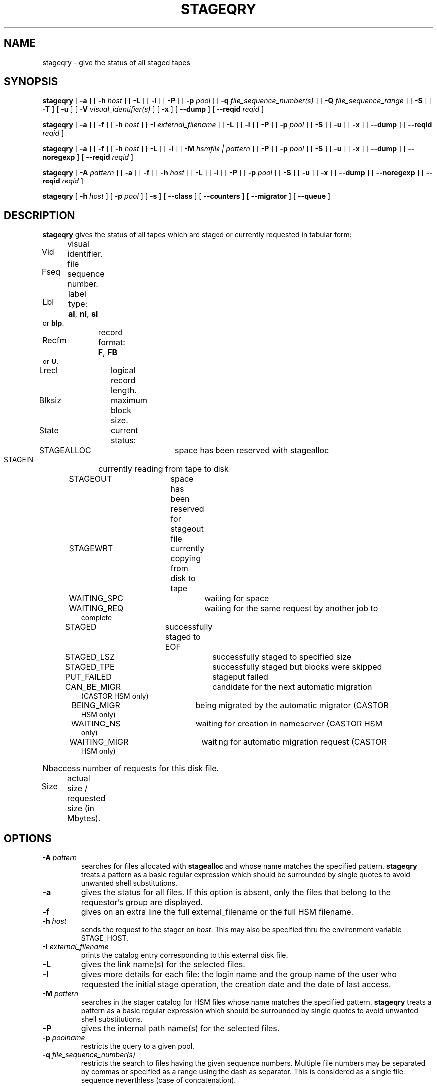 .\" @(#)$RCSfile: stageqry.man,v $ $Revision: 1.13 $ $Date: 2001/06/21 10:38:31 $ CERN IT-PDP/DM Jean-Philippe Baud
.\" Copyright (C) 1994-1999 by CERN/IT/PDP/DM
.\" All rights reserved
.\"
.TH STAGEQRY l "$Date: 2001/06/21 10:38:31 $"
.SH NAME
stageqry \- give the status of all staged tapes
.SH SYNOPSIS
.B stageqry
[
.BI -a
] [
.BI -h " host"
] [
.BI -L
] [
.BI -l
] [
.BI -P
] [
.BI -p " pool"
] [
.BI -q " file_sequence_number(s)"
] [
.BI -Q " file_sequence_range"
] [
.BI -S
] [
.BI -T
] [
.BI -u
] [
.BI -V " visual_identifier(s)"
] [
.BI -x
] [
.BI --dump
] [
.BI --reqid " reqid "
]
.LP
.B stageqry
[
.BI -a
] [
.BI -f
] [
.BI -h " host"
] [
.BI -I " external_filename"
] [
.BI -L
] [
.BI -l
] [
.BI -P
] [
.BI -p " pool"
] [
.BI -S
] [
.BI -u
] [
.BI -x
] [
.BI --dump
] [
.BI --reqid " reqid "
]
.LP
.B stageqry
[
.BI -a
] [
.BI -f
] [
.BI -h " host"
] [
.BI -L
] [
.BI -l
] [
.BI -M " hsmfile | pattern"
] [
.BI -P
] [
.BI -p " pool"
] [
.BI -S
] [
.BI -u
] [
.BI -x
] [
.BI --dump
] [
.BI --noregexp
] [
.BI --reqid " reqid "
]
.LP
.B stageqry
[
.BI -A " pattern"
] [
.BI -a
] [
.BI -f
] [
.BI -h " host"
] [
.BI -L
] [
.BI -l
] [
.BI -P
] [
.BI -p " pool"
] [
.BI -S
] [
.BI -u
] [
.BI -x
] [
.BI --dump
] [
.BI --noregexp
] [
.BI --reqid " reqid "
]
.LP
.B stageqry
[
.BI -h " host"
] [
.BI -p " pool"
] [
.BI -s
] [
.BI --class
] [
.BI --counters
] [
.BI --migrator
] [
.BI --queue
]
.SH DESCRIPTION
.B stageqry
gives the status of all tapes which are staged or currently requested
in tabular form:
.HP
Vid	visual identifier.
.HP
Fseq	file sequence number.
.HP
Lbl	label type:
.BR al ,
.BR nl ,
.B sl
or
.BR blp .
.HP
Recfm	record format:
.BR F ,
.B FB
or
.BR U .
.TP
Lrecl	logical record length.
.HP
Blksiz	maximum block size.
.HP
State	current status:
.RS
STAGEALLOC	space has been reserved with stagealloc
.TP
STAGEIN	currently reading from tape to disk
.TP
STAGEOUT	space has been reserved for stageout file
.TP
STAGEWRT	currently copying from disk to tape
.TP
WAITING_SPC	waiting for space
.TP
WAITING_REQ	waiting for the same request by another job to complete
.TP
STAGED	successfully staged to EOF
.TP
STAGED_LSZ	successfully staged to specified size
.TP
STAGED_TPE	successfully staged but blocks were skipped
.TP
PUT_FAILED	stageput failed
.TP
CAN_BE_MIGR	candidate for the next automatic migration (CASTOR HSM only)
.TP
BEING_MIGR	being migrated by the automatic migrator (CASTOR HSM only)
.TP
WAITING_NS	waiting for creation in nameserver (CASTOR HSM only)
.TP
WAITING_MIGR	waiting for automatic migration request (CASTOR HSM only)
.RE
.HP
Nbaccess number of requests for this disk file.
.HP
Size	actual size / requested size (in Mbytes).
.SH OPTIONS
.TP
.BI \-A " pattern"
searches for files allocated with
.B stagealloc
and whose name matches the specified pattern.
.B stageqry
treats a pattern as a basic regular expression which should be surrounded
by single quotes to avoid unwanted shell substitutions.
.TP
.BI \-a
gives the status for all files. If this option is absent, only the files
that belong to the requestor's group are displayed.
.TP
.BI \-f
gives on an extra line the full external_filename or the full HSM filename.
.TP
.BI \-h " host"
sends the request to the stager on
.IR host .
This may also be specified thru the environment variable STAGE_HOST.
.TP
.BI \-I " external_filename"
prints the catalog entry corresponding to this external disk file.
.TP
.BI \-L
gives the link name(s) for the selected files.
.TP
.BI \-l
gives more details for each file: the login name and the group name of the
user who requested the initial stage operation, the creation date and the
date of last access.
.TP
.BI \-M " pattern"
searches in the stager catalog for HSM files whose name matches the specified
pattern.
.B stageqry
treats a pattern as a basic regular expression which should be surrounded
by single quotes to avoid unwanted shell substitutions.
.TP
.BI \-P
gives the internal path name(s) for the selected files.
.TP
.BI \-p " poolname"
restricts the query to a given pool.
.TP
.BI \-q " file_sequence_number(s)"
restricts the search to files having the given sequence numbers.
Multiple file numbers may be separated by commas or specified as a range
using the dash as separator. This is considered as a single file sequence
neverthless (case of concatenation).
.TP
.BI \-Q " file_sequence_range"
restricts the search to files having the given sequence numbers.
Multiple file numbers may be separated by commas or specified as a range
using the dash as separator. It is exclusive with \-q option.
.TP
.BI \-S
gives on stdout a list of staged files sorted in ascending order of last access
time weighted by file size.
.br
        W = max (atime, mtime) - (86400 * log (size / 1024))
.br
There are six fields per file: date of last access, time of last access, size
in Mbytes, number of accesses, internal path and user path.
.TP
.BI \-s
gives statistics on pool utilization.
.TP
.BI \-T
gives on standard output, as an option string, the main characteristics of a
tape file. The information is taken from the header labels. This includes
block size (-b), record format (-F), file identifier (-f) and record length (-L).
.TP
.BI \-u
restricts the query to files that belong to the requestor.
.TP
.BI \-V " vid(s)"
restricts the search to files corresponding to given vids.
Multiple vids will be separated by colons.
.TP
.BI \-x
adds two columns to the output: they give the request id and the internal
pathname.
.TP
.BI \--class
gives CASTOR's file classes specifications. Please note that the fileclasses specifications listed will only be those that were concerned by any file that was or is beeing migrated. In particular if a given entry is already STAGED when the stager daemon starts up and no new file, belonging to the same fileclass, appears to be or have be a candidate for migration up to when you run this stageqry command, such a fileclass will not be listed. Used only if -s option is set.
.TP
.BI \--counters
gives CASTOR's read/write counters for stageout pools. Those counters are used to select the best filesystem while doing a stageout, taking into account other running stageout's as well as running migrations.
.TP
.BI \--dump
dumps the content of the found entry(ies) in the main catalog, or in the path catalog in case of -L option.
.TP
.BI \--migrator
gives statistics on migration rules. Used only if -s option is set.
.TP
.BI \--noregexp
prevents regular expression to be applied in case of -A of -M options. You then have to give the full (hsm) name as it was given when the entry was created inside the stager.
.TP
.BI \--queue
gives CASTOR's waiting queue content.
.TP
.BI \--reqid " reqid "
outputs only entries that have this given reqid.
.SH EXAMPLES
.TP
stageqry
.nf
.cs R 18
Vid    Fseq Lbl Recfm Lrecl Blksiz State      Nbaccess     Size    Pool
CZ0134    1 al  U         *  32760 STAGED            3    0.3/200  stagetest
CZ0134    2 al  U         *  32760 STAGEIN           1    0.0/200  stagetest
.cs R
.fi
.TP
stageqry -A '^MyDice' 
.nf
.cs R 18
File name                          State      Nbaccess     Size    Pool
MyDice.sav                         STAGED            2    0.2/1    stagetest
.cs R
.fi
.TP
stageqry -l
.nf
.cs R 18
Vid    Fseq Lbl Recfm Lrecl Blksiz State      Nbaccess     Size    Pool
CZ0134    1 al  U         *  32760 STAGED            3    0.3/200  stagetest
			created by  baud      c3  1994/01/12 17:54:45
			last access               1994/01/13 07:18:28
CZ0134    2 al  U         *  32760 STAGED            1    0.6/200
			created by  baud      c3  1994/01/13 07:18:28
			last access               1994/01/13 07:30:04
.cs R
.fi
.TP
stageqry -L
.nf
.cs R 18
shd02:/u4/c3/baud/SHIFT/stage/fort.41
shd02:/u4/c3/baud/SHIFT/stage/xxx
.cs R
.fi
.TP
stageqry -M run1193.raw -f
.nf
.cs R 18
File name                            State      Nbacc.     Size    Pool
run1193.raw                           STAGED         1  191.7/250  wa97_stage
 hpss1d01:/hpss/cern.ch/user/c/cdrna57/raw/1997/run1193.raw
.cs R
.fi
.TP
stageqry -P
.nf
.cs R 18
shd02:/stage/c3/stage/CZ0134.1.al
shd02:/stage/c3/stage/CZ0134.2.al
.cs R
.fi
.TP
stageqry -S
.nf
.cs R 18
1994/01/13 07:18:28    0.3    3 shd02:/stage/c3/stage/CZ0134.1.al shd02:/tmp/fort.41
.cs R
.fi
.TP
stageqry -s
.nf
.cs R 18
POOL stagetest DEFSIZE 200 MINFREE 10 GC shd02:/usr/local/bin/stage_clean
                              CAPACITY 492.00M FREE 476.39M ( 96.8%)
  shd02 /stage CAPACITY 492.00M FREE 476.39M ( 96.8%)
.cs R
.fi
.TP
stageqry -T
.nf
.cs R 18
-b 32760 -F U -f SOMEDATA -L 32760
.cs R
.fi
.SH RETURN CODES
\
.br
0	Ok.
.br
1	Bad parameter.
.br
2	System error.
.br
4	Configuration error.
.SH SEE ALSO
\fBstagechng\fP(3)
.SH AUTHOR
\fBCASTOR\fP Team <castor.support@listbox.cern.ch>

